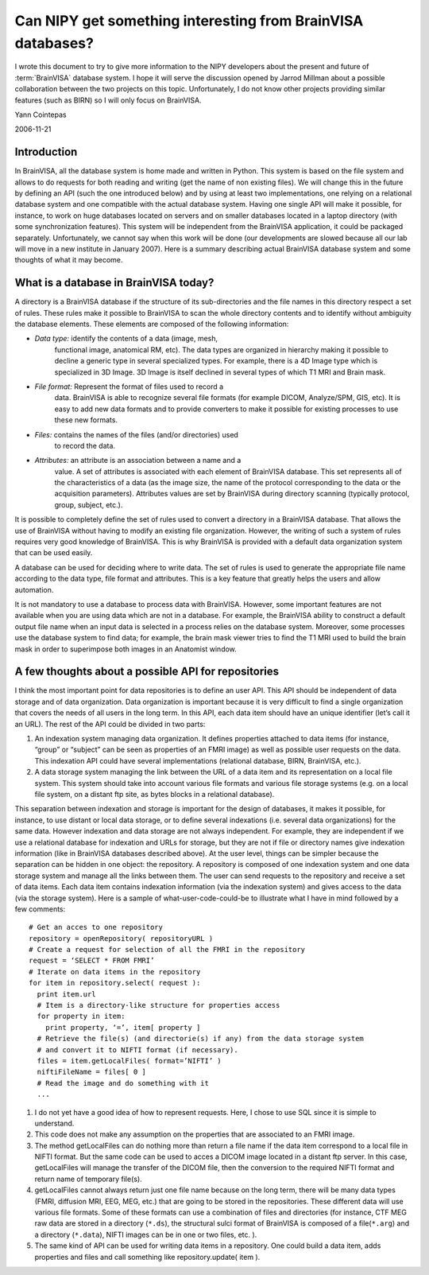 .. _brainvisa_repositories:

Can NIPY get something interesting from BrainVISA databases?
============================================================

I wrote this document to try to give more information to the NIPY
developers about the present and future of :term:`BrainVISA` database
system. I hope it will serve the discussion opened by Jarrod Millman
about a possible collaboration between the two projects on this
topic. Unfortunately, I do not know other projects providing similar
features (such as BIRN) so I will only focus on BrainVISA.

Yann Cointepas

2006-11-21

Introduction
------------

In BrainVISA, all the database system is home made and written in
Python. This system is based on the file system and allows to do
requests for both reading and writing (get the name of non existing
files). We will change this in the future by defining an API (such the
one introduced below) and by using at least two implementations, one
relying on a relational database system and one compatible with the
actual database system. Having one single API will make it possible,
for instance, to work on huge databases located on servers and on
smaller databases located in a laptop directory (with some
synchronization features). This system will be independent from the
BrainVISA application, it could be packaged separately. Unfortunately,
we cannot say when this work will be done (our developments are slowed
because all our lab will move in a new institute in January
2007). Here is a summary describing actual BrainVISA database system
and some thoughts of what it may become.

What is a database in BrainVISA today?
--------------------------------------

A directory is a BrainVISA database if the structure of its
sub-directories and the file names in this directory respect a set of
rules. These rules make it possible to BrainVISA to scan the whole
directory contents and to identify without ambiguity the database
elements. These elements are composed of the following information:

* *Data type:* identify the contents of a data (image, mesh,
   functional image, anatomical RM, etc). The data types are organized
   in hierarchy making it possible to decline a generic type in
   several specialized types. For example, there is a 4D Image type
   which is specialized in 3D Image. 3D Image is itself declined in
   several types of which T1 MRI and Brain mask.
* *File format:* Represent the format of files used to record a
   data. BrainVISA is able to recognize several file formats (for
   example DICOM, Analyze/SPM, GIS, etc). It is easy to add new data
   formats and to provide converters to make it possible for existing
   processes to use these new formats.
* *Files:* contains the names of the files (and/or directories) used
   to record the data.
* *Attributes:* an attribute is an association between a name and a
   value. A set of attributes is associated with each element of
   BrainVISA database. This set represents all of the characteristics
   of a data (as the image size, the name of the protocol
   corresponding to the data or the acquisition
   parameters). Attributes values are set by BrainVISA during
   directory scanning (typically protocol, group, subject, etc.).

It is possible to completely define the set of rules used to convert a
directory in a BrainVISA database. That allows the use of BrainVISA
without having to modify an existing file organization. However, the
writing of such a system of rules requires very good knowledge of
BrainVISA. This is why BrainVISA is provided with a default data
organization system that can be used easily.

A database can be used for deciding where to write data. The set of
rules is used to generate the appropriate file name according to the
data type, file format and attributes. This is a key feature that
greatly helps the users and allow automation.

It is not mandatory to use a database to process data with
BrainVISA. However, some important features are not available when you
are using data which are not in a database. For example, the BrainVISA
ability to construct a default output file name when an input data is
selected in a process relies on the database system. Moreover, some
processes use the database system to find data; for example, the brain
mask viewer tries to find the T1 MRI used to build the brain mask in
order to superimpose both images in an Anatomist window.

A few thoughts about a possible API for repositories
----------------------------------------------------

I think the most important point for data repositories is to define an
user API.  This API should be independent of data storage and of data
organization. Data organization is important because it is very
difficult to find a single organization that covers the needs of all
users in the long term. In this API, each data item should have an
unique identifier (let’s call it an URL). The rest of the API could be
divided in two parts:

#. An indexation system managing data organization. It defines
   properties attached to data items (for instance, “group” or
   “subject” can be seen as properties of an FMRI image) as well as
   possible user requests on the data. This indexation API could have
   several implementations (relational database, BIRN, BrainVISA,
   etc.).
#. A data storage system managing the link between the URL of a data
   item and its representation on a local file system. This system
   should take into account various file formats and various file
   storage systems (e.g. on a local file system, on a distant ftp
   site, as bytes blocks in a relational database).

This separation between indexation and storage is important for the
design of databases, it makes it possible, for instance, to use
distant or local data storage, or to define several indexations
(i.e. several data organizations) for the same data. However
indexation and data storage are not always independent. For example,
they are independent if we use a relational database for indexation
and URLs for storage, but they are not if file or directory names give
indexation information (like in BrainVISA databases described
above). At the user level, things can be simpler because the
separation can be hidden in one object: the repository. A repository
is composed of one indexation system and one data storage system and
manage all the links between them. The user can send requests to the
repository and receive a set of data items. Each data item contains
indexation information (via the indexation system) and gives access to
the data (via the storage system). Here is a sample of
what-user-code-could-be to illustrate what I have in mind followed by
a few comments:

::

   # Get an acces to one repository
   repository = openRepository( repositoryURL )
   # Create a request for selection of all the FMRI in the repository
   request = ‘SELECT * FROM FMRI’
   # Iterate on data items in the repository
   for item in repository.select( request ):
     print item.url
     # Item is a directory-like structure for properties access
     for property in item:
       print property, ‘=’, item[ property ]
     # Retrieve the file(s) (and directorie(s) if any) from the data storage system
     # and convert it to NIFTI format (if necessary).
     files = item.getLocalFiles( format=’NIFTI’ )
     niftiFileName = files[ 0 ]
     # Read the image and do something with it
     ...


#. I do not yet have a good idea of how to represent requests. Here, I
   chose to use SQL since it is simple to understand.
#. This code does not make any assumption on the properties that are
   associated to an FMRI image.
#. The method getLocalFiles can do nothing more than return a file
   name if the data item correspond to a local file in NIFTI
   format. But the same code can be used to acces a DICOM image
   located in a distant ftp server. In this case, getLocalFiles will
   manage the transfer of the DICOM file, then the conversion to the
   required NIFTI format and return name of temporary file(s).
#. getLocalFiles cannot always return just one file name because on
   the long term, there will be many data types (FMRI, diffusion MRI,
   EEG, MEG, etc.)  that are going to be stored in the
   repositories. These different data will use various file
   formats. Some of these formats can use a combination of files and
   directories (for instance, CTF MEG raw data are stored in a
   directory (``*.ds``), the structural sulci format of BrainVISA is
   composed of a file(``*.arg``) and a directory (``*.data``), NIFTI images
   can be in one or two files, etc. ).
#. The same kind of API can be used for writing data items in a
   repository. One could build a data item, adds properties and files
   and call something like repository.update( item ).

